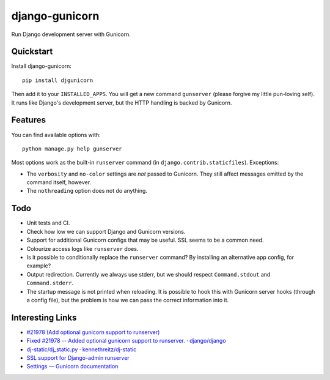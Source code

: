 =============================
django-gunicorn
=============================

Run Django development server with Gunicorn.


Quickstart
----------

Install django-gunicorn::

    pip install djgunicorn

Then add it to your ``INSTALLED_APPS``. You will get a new command
``gunserver`` (please forgive my little pun-loving self). It runs like
Django's development server, but the HTTP handling is backed by Gunicorn.


Features
--------

You can find available options with::

    python manage.py help gunserver

Most options work as the built-in ``runserver`` command (in
``django.contrib.staticfiles``). Exceptions:

* The ``verbosity`` and ``no-color`` settings are *not* passed to Gunicorn.
  They still affect messages emitted by the command itself, however.
* The ``nothreading`` option does not do anything.


Todo
----

* Unit tests and CI.
* Check how low we can support Django and Gunicorn versions.
* Support for additional Gunicorn configs that may be useful. SSL seems to
  be a common need.
* Colourize access logs like ``runserver`` does.
* Is it possible to conditionally replace the ``runserver`` command? By
  installing an alternative app config, for example?
* Output redirection. Currently we always use stderr, but we should respect
  ``Command.stdout`` and ``Command.stderr``.
* The startup message is not printed when reloading. It is possible to hook
  this with Gunicorn server hooks (through a config file), but the problem
  is how we can pass the correct information into it.


Interesting Links
-----------------

* `#21978 (Add optional gunicorn support to runserver) <https://code.djangoproject.com/ticket/21978>`_
* `Fixed #21978 -- Added optional gunicorn support to runserver. · django/django <https://github.com/django/django/pull/3461/files>`_
* `dj-static/dj_static.py · kennethreitz/dj-static <https://github.com/kennethreitz/dj-static/blob/485d626/dj_static.py>`_
* `SSL support for Django-admin runserver <https://groups.google.com/forum/#!topic/django-developers/PgBcSEiUdw0/discussion>`_
* `Settings — Gunicorn documentation <http://docs.gunicorn.org/en/stable/settings.html>`_
